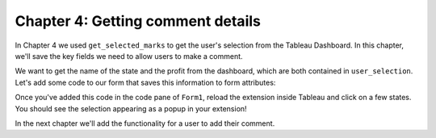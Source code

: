Chapter 4: Getting comment details
==================================

In Chapter 4 we used ``get_selected_marks`` to get the user's selection from the Tableau Dashboard. In this chapter, we'll save the key fields we need to allow users to make a comment.

We want to get the name of the state and the profit from the dashboard, which are both contained in ``user_selection``. Let's add some code to our form that saves this information to form attributes:

.. code-block:: python
    :linenos:
    :emphasize-lines: 10-12, 19-30

    from ._anvil_designer import Form1Template
    from anvil import *
    from anvil import tableau

    from tableau_extension.api import get_dashboard
    dashboard = get_dashboard()

    class Form1(Form1Template):
      def __init__(self, **properties):
        self.state_name = None
        self.profit = None
        self.logged_in_user = None
        self.init_components(**properties)
        dashboard.register_event_handler('selection_changed', self.selection_changed_event_handler)

      def selection_changed_event_handler(self, event):
        user_selection = event.worksheet.get_selected_marks()

        if len(user_selection) == 0:
            self.state_name = None
            self.profit = None
            self.logged_in_user = None
        else:
            record = user_selection[0]
            self.state_name = record['State']
            self.profit = record['AGG(Profit Ratio)']
            self.logged_in_user = record['logged_in_user']

        msg = f"User: {self.logged_in_user}\nState: {self.state_name}\nProfit Ratio: {self.profit}"
        Notification(msg).show()

Once you've added this code in the code pane of ``Form1``, reload the extension inside Tableau and click on a few states. You should see the selection appearing as a popup in your extension!


.. dropdown::
    :open:

    .. image:: images/gifs/markselected.gif

In the next chapter we'll add the functionality for a user to add their comment.
